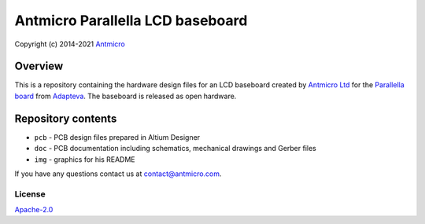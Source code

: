 =================================
Antmicro Parallella LCD baseboard
=================================

Copyright (c) 2014-2021 `Antmicro <https://www.antmicro.com>`_

.. figure:: ./img/parallella-lcd-baseboard.jpg
   :alt: Photo of the baseboard populated with Parallella

Overview
--------

This is a repository containing the hardware design files for an LCD baseboard created by `Antmicro Ltd <http://antmicro.com>`_ for the `Parallella board <http://parallella.org/>`_ from `Adapteva <http://adapteva.com>`_.
The baseboard is released as open hardware.

Repository contents
-------------------

* ``pcb`` - PCB design files prepared in Altium Designer
* ``doc`` - PCB documentation including schematics, mechanical drawings and Gerber files
* ``img`` - graphics for his README

If you have any questions contact us at contact@antmicro.com.

License
=======

`Apache-2.0 <LICENSE>`_
